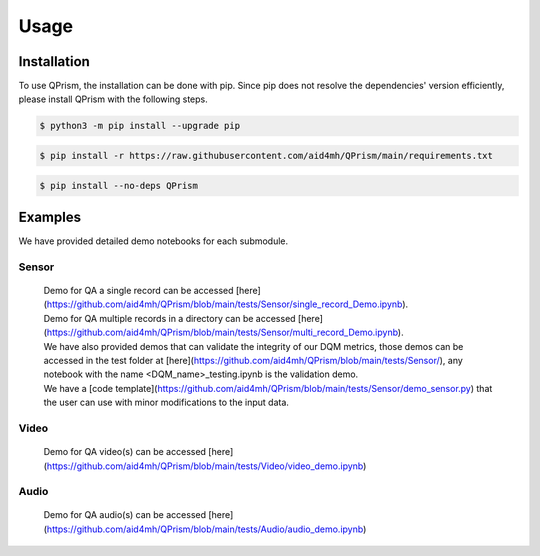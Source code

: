 Usage
=====

.. _install:

Installation
------------

To use QPrism, the installation can be done with pip.
Since pip does not resolve the dependencies' version efficiently, please install QPrism with the following steps.

.. code-block:: console

   $ python3 -m pip install --upgrade pip

.. code-block:: console

   $ pip install -r https://raw.githubusercontent.com/aid4mh/QPrism/main/requirements.txt

.. code-block:: console

   $ pip install --no-deps QPrism

Examples
--------

We have provided detailed demo notebooks for each submodule.

Sensor
^^^^^^
   | Demo for QA a single record can be accessed [here](https://github.com/aid4mh/QPrism/blob/main/tests/Sensor/single_record_Demo.ipynb).
   | Demo for QA multiple records in a directory can be accessed [here](https://github.com/aid4mh/QPrism/blob/main/tests/Sensor/multi_record_Demo.ipynb).
   | We have also provided demos that can validate the integrity of our DQM metrics, those demos can be accessed in the test folder at 
     [here](https://github.com/aid4mh/QPrism/blob/main/tests/Sensor/), any notebook with the name <DQM_name>_testing.ipynb is the validation demo.
   | We have a [code template](https://github.com/aid4mh/QPrism/blob/main/tests/Sensor/demo_sensor.py) that the user can use with minor modifications 
     to the input data.
Video
^^^^^
   | Demo for QA video(s) can be accessed [here](https://github.com/aid4mh/QPrism/blob/main/tests/Video/video_demo.ipynb)
Audio
^^^^^
   | Demo for QA audio(s) can be accessed [here](https://github.com/aid4mh/QPrism/blob/main/tests/Audio/audio_demo.ipynb)


